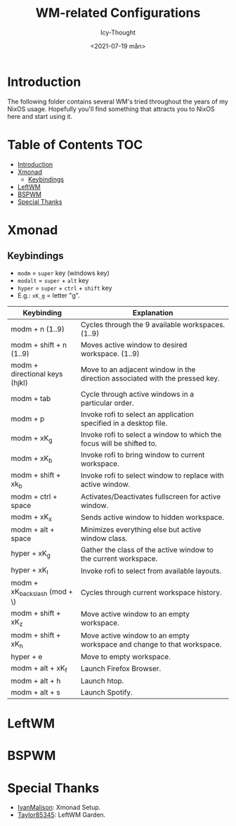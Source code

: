 #+TITLE: WM-related Configurations
#+AUTHOR: Icy-Thought
#+DATE: <2021-07-19 mån>

* Introduction
The following folder contains several WM's tried throughout the years of my NixOS usage. Hopefully you'll find something that attracts you to NixOS here and start using it.

* Table of Contents :TOC:
- [[#introduction][Introduction]]
- [[#xmonad][Xmonad]]
  - [[#keybindings][Keybindings]]
- [[#leftwm][LeftWM]]
- [[#bspwm][BSPWM]]
- [[#special-thanks][Special Thanks]]

* Xmonad
[[../../assets/xmonad-desktop.png]]

** Keybindings
- ~modm~ = ~super~ key (windows key)
- ~modalt~ = ~super~ + ~alt~ key
- ~hyper~ = ~super~ + ~ctrl~ + ~shift~ key
- E.g.: ~xK_g~ = letter "g".

|--------------------------------+------------------------------------------------------------------------------|
| Keybinding                     | Explanation                                                                  |
|--------------------------------+------------------------------------------------------------------------------|
| modm + n (1..9)                | Cycles through the 9 available workspaces. (1..9)                            |
| modm + shift + n (1..9)        | Moves active window to desired workspace. (1..9)                             |
| modm + directional keys (hjkl) | Move to an adjacent window in the direction associated with the pressed key. |
| modm + tab                     | Cycle through active windows in a particular order.                          |
| modm + p                       | Invoke rofi to select an application specified in a desktop file.            |
| modm + xK_g                    | Invoke rofi to select a window to which the focus will be shifted to.        |
| modm + xK_b                    | Invoke rofi to bring window to current workspace.                            |
| modm + shift + xk_b            | Invoke rofi to select window to replace with active window.                  |
| modm + ctrl + space            | Activates/Deactivates fullscreen for active window.                          |
| modm + xK_x                    | Sends active window to hidden workspace.                                     |
| modm + alt + space             | Minimizes everything else but active window class.                           |
| hyper + xK_g                   | Gather the class of the active window to the current workspace.              |
| hyper + xK_l                   | Invoke rofi to select from available layouts.                                |
| modm + xK_backslash (mod + \)  | Cycles through current workspace history.                                    |
| modm + shift + xK_z            | Move active window to an empty workspace.                                    |
| modm + shift + xK_h            | Move active window to an empty workspace and change to that workspace.       |
| hyper + e                      | Move to empty workspace.                                                     |
| modm + alt + xK_f              | Launch Firefox Browser.                                                      |
| modm + alt + h                 | Launch htop.                                                                 |
| modm + alt + s                 | Launch Spotify.                                                              |
|--------------------------------+------------------------------------------------------------------------------|

* LeftWM
[[../../assets/leftwm-desktop.png]]

* BSPWM

* Special Thanks
- [[https://github.com/IvanMalison][IvanMalison]]: Xmonad Setup.
- [[https://github.com/taylor85345/leftwm-theme-garden][Taylor85345]]: LeftWM Garden.

